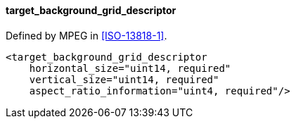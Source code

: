 ==== target_background_grid_descriptor

Defined by MPEG in <<ISO-13818-1>>.

[source,xml]
----
<target_background_grid_descriptor
    horizontal_size="uint14, required"
    vertical_size="uint14, required"
    aspect_ratio_information="uint4, required"/>
----
